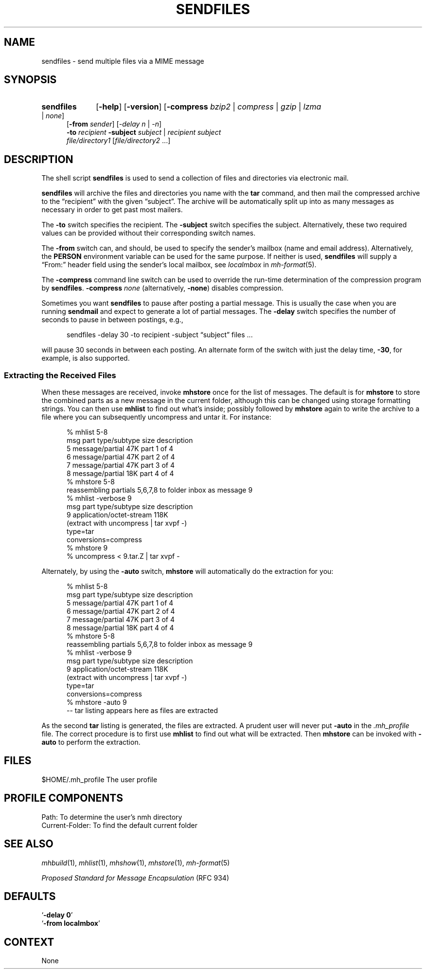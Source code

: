 .TH SENDFILES %manext1% 2012-11-14 "%nmhversion%"
.
.\" %nmhwarning%
.
.SH NAME
sendfiles \- send multiple files via a MIME message
.SH SYNOPSIS
.HP 5
.na
.B sendfiles
.RB [ \-help ]
.RB [ \-version ]
.RB [ -compress
.IR bzip2 " | " compress " | " gzip " | " lzma " | " none ]
.br
.RB [ \-from
.IR sender ]
.RI [ "\-delay n" " | " \-n ]
.br
.B \-to
.I recipient
.B \-subject
.IR subject " | "
.I recipient
.I subject
.br
.I file/directory1
.RI [ file/directory2
\&...]
.ad
.SH DESCRIPTION
The shell script
.BR sendfiles
is used to send a collection
of files and directories via electronic mail.
.PP
.B sendfiles
will archive the files and directories you name
with the
.B tar
command, and then mail the compressed
archive to the \*(lqrecipient\*(rq with the given \*(lqsubject\*(rq.
The archive
will be automatically split up into as many messages as necessary
in order to get past most mailers.
.PP
The
.B \-to
switch specifies the recipient.  The
.B \-subject
switch specifies the subject.  Alternatively, these two required values
can be provided without their corresponding switch names.
.PP
The
.B \-from
switch can, and should, be used to specify the sender's mailbox (name
and email address).  Alternatively, the
.B PERSON
environment variable can be used for the same purpose.
If neither is used,
.B sendfiles
will supply a \*(lqFrom:\*(rq header field using the sender's local
mailbox, see
.I localmbox
in
.IR mh-format (5).
.PP
The
.B \-compress
command line switch can be used to override the run-time determination
of the compression program by
.BR sendfiles .
.B \-compress
.I none
(alternatively,
.BR \-none )
disables compression.
.PP
Sometimes you want
.B sendfiles
to pause after posting a partial
message.  This is usually the case when you are running
.B sendmail
and expect to generate a lot of partial messages.  The
.B \-delay
switch specifies the number of seconds to pause in between postings,
e.g.,
.PP
.RS 5
sendfiles -delay 30 -to recipient -subject \*(lqsubject\*(rq files\0...
.RE
.PP
will pause 30 seconds in between each posting.  An alternate form of
the switch with just the delay time,
.BR \-30 ,
for example, is also supported.
.PP
.SS "Extracting the Received Files"
When these messages are received, invoke
.B mhstore
once for
the list of messages.  The default is for
.B mhstore
to store
the combined parts as a new message in the current folder, although
this can be changed using storage formatting strings.  You can then
use
.B mhlist
to find out what's inside; possibly followed by
.B mhstore
again to write the archive to a file where you can
subsequently uncompress and untar it.  For instance:
.PP
.RS 5
.nf
% mhlist 5-8
 msg part  type/subtype             size description
   5       message/partial           47K part 1 of 4
   6       message/partial           47K part 2 of 4
   7       message/partial           47K part 3 of 4
   8       message/partial           18K part 4 of 4
% mhstore 5-8
reassembling partials 5,6,7,8 to folder inbox as message 9
% mhlist -verbose 9
 msg part  type/subtype             size description
   9       application/octet-stream 118K
             (extract with uncompress | tar xvpf -)
             type=tar
             conversions=compress
% mhstore 9
% uncompress < 9.tar.Z | tar xvpf -
.fi
.RE
.PP
Alternately, by using the
.B \-auto
switch,
.B mhstore
will automatically do the extraction for you:
.PP
.RS 5
.nf
% mhlist 5-8
 msg part  type/subtype             size description
   5       message/partial           47K part 1 of 4
   6       message/partial           47K part 2 of 4
   7       message/partial           47K part 3 of 4
   8       message/partial           18K part 4 of 4
% mhstore 5-8
reassembling partials 5,6,7,8 to folder inbox as message 9
% mhlist -verbose 9
 msg part  type/subtype             size description
   9       application/octet-stream 118K
             (extract with uncompress | tar xvpf -)
             type=tar
             conversions=compress
% mhstore -auto 9
-- tar listing appears here as files are extracted
.fi
.RE
.PP
As the second
.B tar
listing is generated, the files are extracted.
A prudent user will never put
.B \-auto
in the
.I \&.mh\(ruprofile
file.  The correct procedure is to first use
.B mhlist
to find out what will be extracted.  Then
.B mhstore
can be invoked with
.B \-auto
to perform the extraction.
.SH FILES
.fc ^ ~
.nf
.ta \w'%nmhetcdir%/ExtraBigFileName  'u
^$HOME/\&.mh\(ruprofile~^The user profile
.fi
.SH "PROFILE COMPONENTS"
.fc ^ ~
.nf
.ta 2.4i
.ta \w'ExtraBigProfileName  'u
^Path:~^To determine the user's nmh directory
^Current\-Folder:~^To find the default current folder
.fi
.SH "SEE ALSO"
.IR mhbuild (1),
.IR mhlist (1),
.IR mhshow (1),
.IR mhstore (1),
.IR mh-format (5)
.PP
.I "Proposed Standard for Message Encapsulation"
(RFC 934)
.SH DEFAULTS
.nf
.RB ` "\-delay\ 0" '
.RB ` "\-from localmbox" '
.fi
.SH CONTEXT
None
